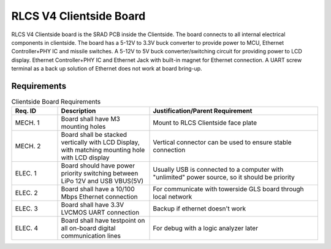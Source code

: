 ************************
RLCS V4 Clientside Board
************************

.. image:: clientside-board.png
   :align: center

RLCS V4 Clientside board is the SRAD PCB inside the Clientside. The board connects to all internal electrical components in clientside. The board has a 5-12V to 3.3V buck converter to provide power to MCU, Ethernet Controller+PHY IC and missile switches. A 5-12V to 5V buck converter/switching circuit for providing power to LCD display. Ethernet Controller+PHY IC and Ethernet Jack with built-in magnet for Ethernet connection. A UART screw terminal as a back up solution of Ethernet does not work at board bring-up.

Requirements
============

.. list-table:: Clientside Board Requirements
   :widths: 15 30 55
   :header-rows: 1

   * - Req. ID
     - Description
     - Justification/Parent Requirement
   * - MECH. 1
     - Board shall have M3 mounting holes
     - Mount to RLCS Clientside face plate
   * - MECH. 2
     - Board shall be stacked vertically with LCD Display, with matching mounting hole with LCD display
     - Vertical connector can be used to ensure stable connection
   * - ELEC. 1
     - Board should have power priority switching between LiPo 12V and USB VBUS(5V)
     - Usually USB is connected to a computer with "unlimited" power source, so it should be priority
   * - ELEC. 2
     - Board shall have a 10/100 Mbps Ethernet connection
     - For communicate with towerside GLS board through local network
   * - ELEC. 3
     - Board shall have 3.3V LVCMOS UART connection
     - Backup if ethernet doesn't work
   * - ELEC. 4
     - Board shall have testpoint on all on-board digital communication lines
     - For debug with a logic analyzer later
